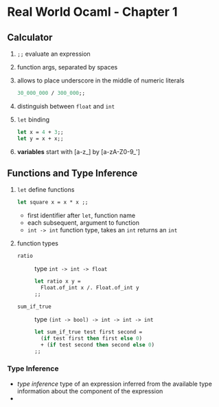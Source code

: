 * Real World Ocaml - Chapter 1
** Calculator
   1. ~;;~ evaluate an expression
   2. function args, separated by spaces
   3. allows to place underscore in the middle of numeric literals
    #+BEGIN_SRC ocaml
    30_000_000 / 300_000;;
    #+END_SRC
   4. distinguish between ~float~ and ~int~ 
   5. ~let~ binding
    #+BEGIN_SRC ocaml
    let x = 4 + 3;;
    let y = x + x;;
    #+END_SRC
   6. *variables* start with [a-z_] by [a-zA-Z0-9_']

** Functions and Type Inference
  1. ~let~ define functions
     #+BEGIN_SRC ocaml
       let square x = x * x ;;
     #+END_SRC
     - first identifier after ~let~, function name
     - each subsequent, argument to function
     - ~int -> int~ function type, takes an ~int~ returns an ~int~
  2. function types
     + ~ratio~ :: type ~int -> int -> float~
       #+BEGIN_SRC ocaml
         let ratio x y =
           Float.of_int x /. Float.of_int y
         ;;
       #+END_SRC 

     + ~sum_if_true~ :: type ~(int -> bool) -> int -> int -> int~
       #+BEGIN_SRC ocaml
         let sum_if_true test first second =
           (if test first then first else 0)
           + (if test second then second else 0)
         ;;
       #+END_SRC

*** Type Inference
   * /type inference/ type of an expression inferred from the available type information about the component of the expression
   * 
